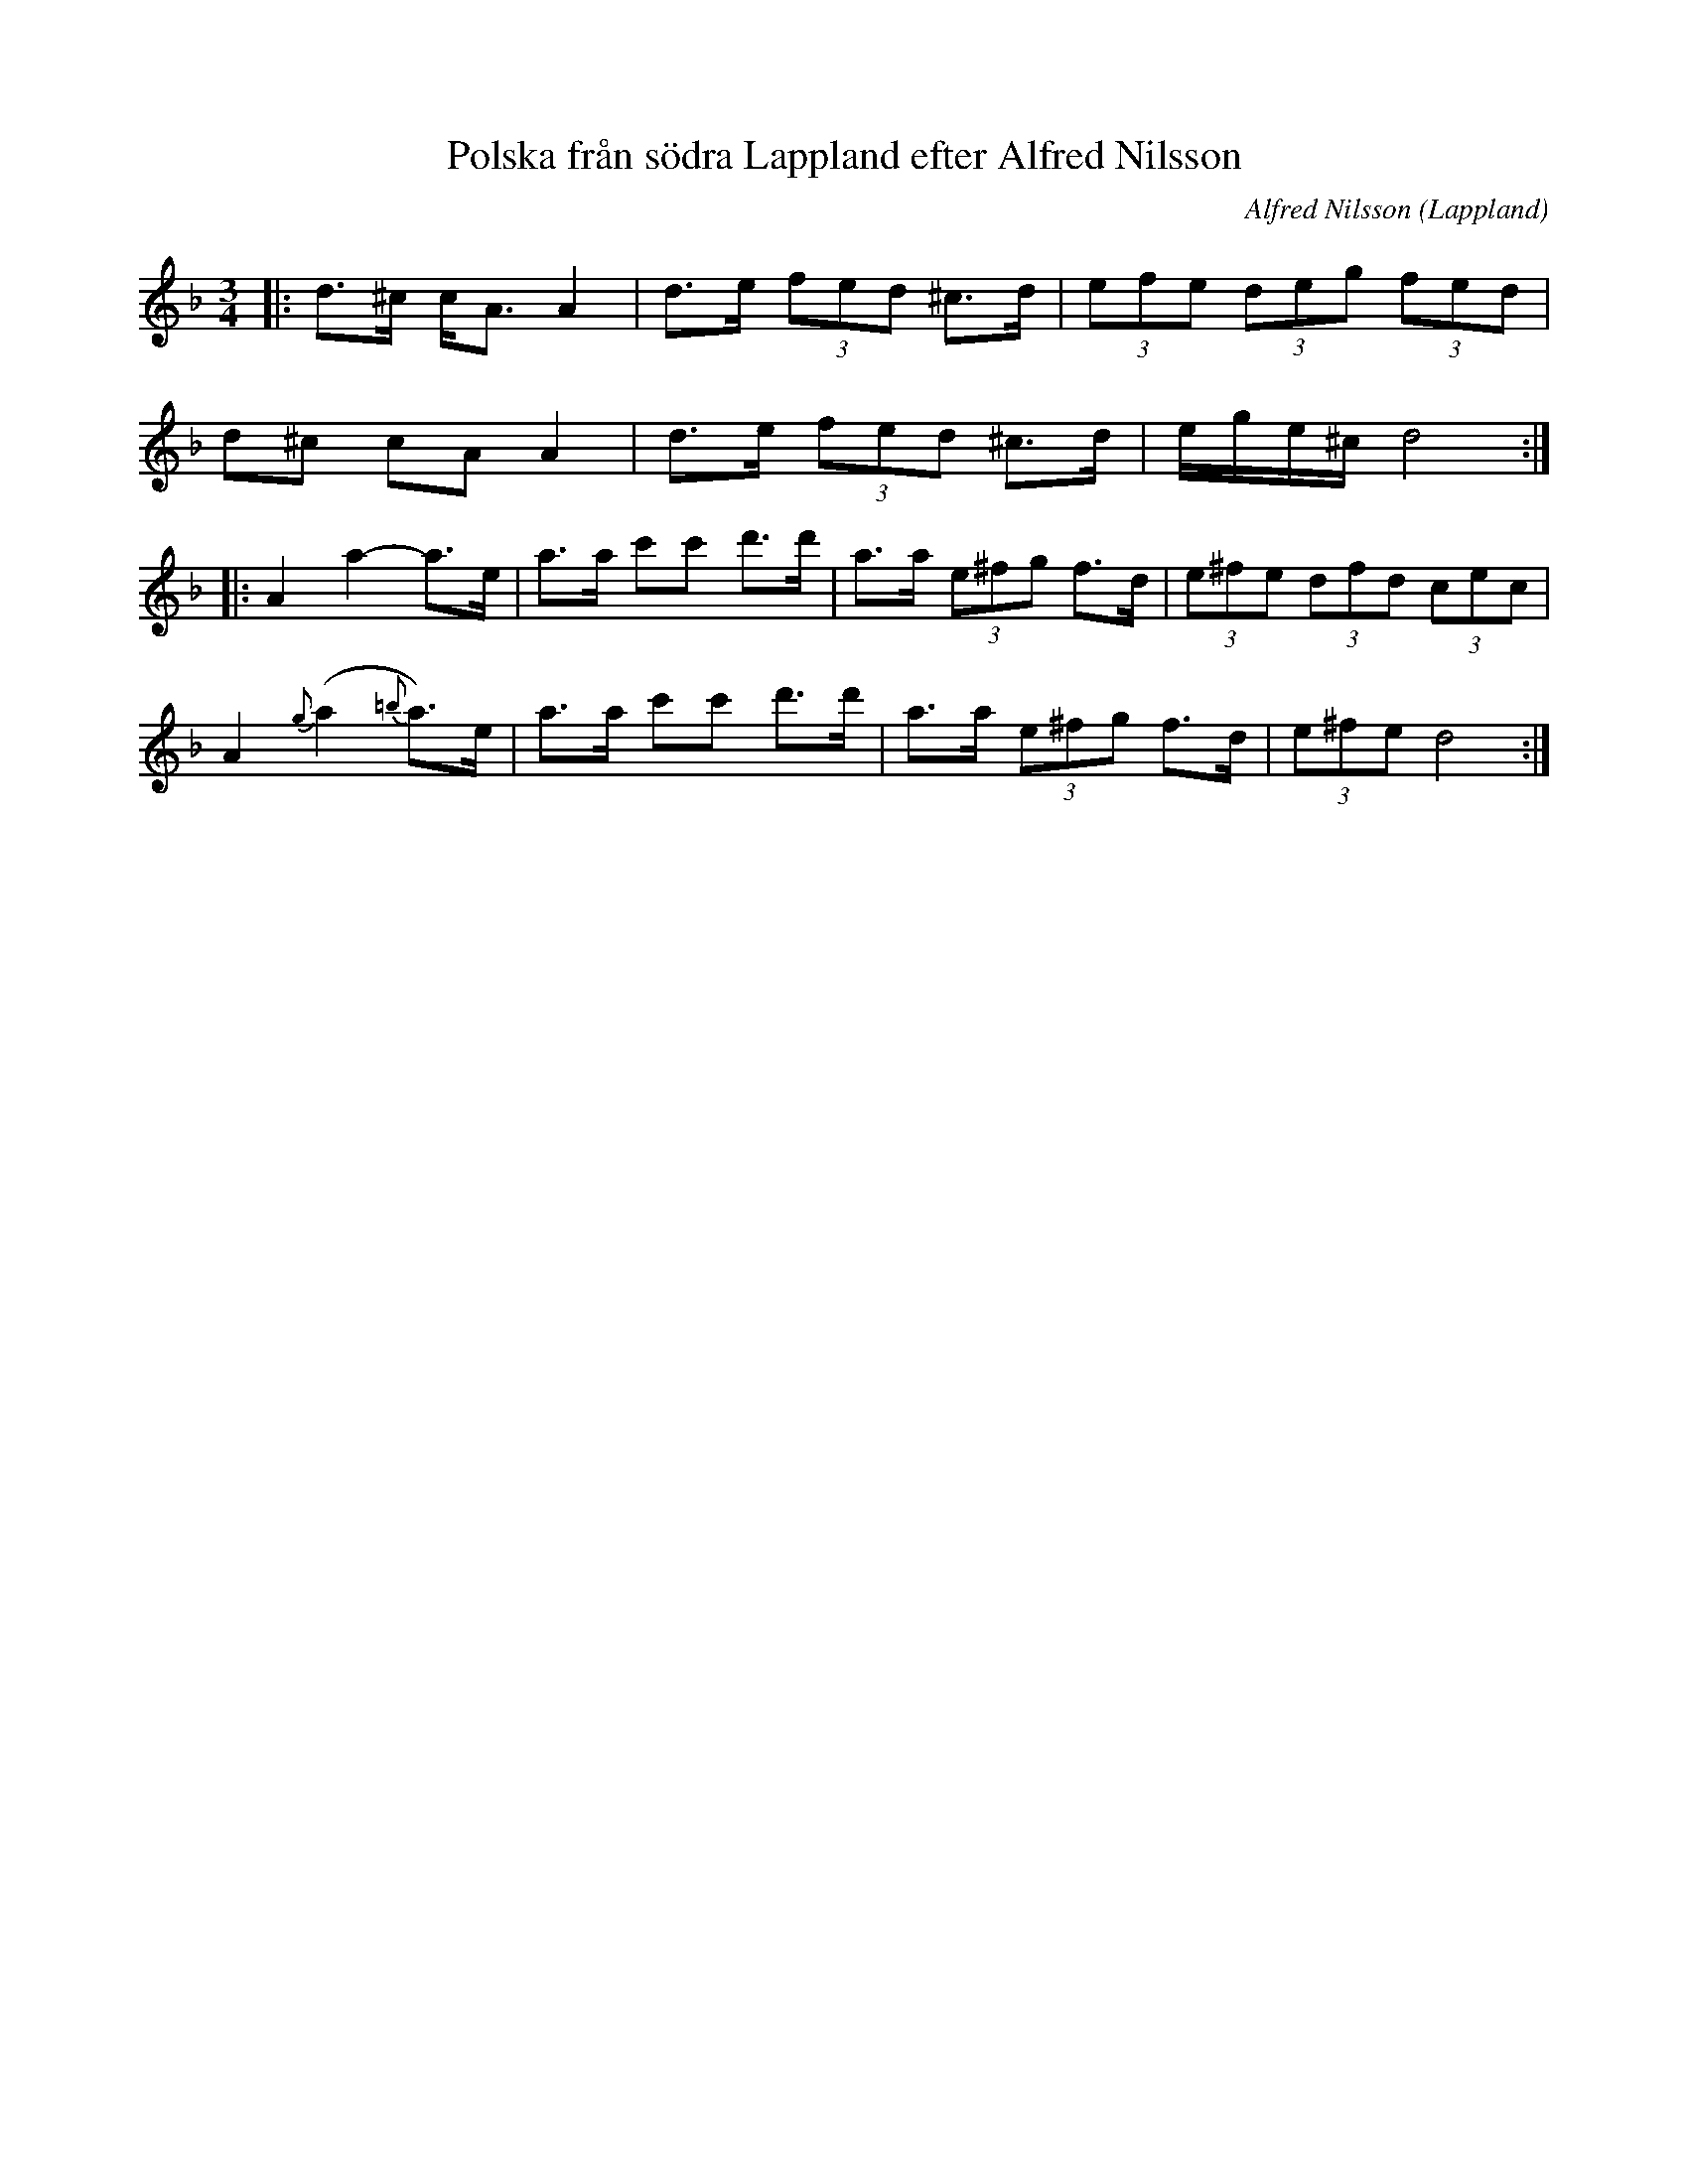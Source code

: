 %%abc-charset utf-8

X:1
T:Polska från södra Lappland efter Alfred Nilsson
R:Polska
S:Utlärd av David Eriksson
O:Lappland
C:Alfred Nilsson
Z:ABC-transkribering av Jonas Hallgren
M:3/4
L:1/8
K:Dm
|: d>^c c<A A2 | d>e (3fed ^c>d | (3efe (3deg (3fed |
   d^c cA A2 | d>e (3fed ^c>d  | e/2g/2e/2^c/2 d4 :| 
|: A2 a2- a>e | a>a c'c' d'>d' | a>a (3e^fg f>d | (3e^fe (3dfd (3cec |
   A2 {g}(a2 {=b}a)>e | a>a c'c' d'>d' | a>a (3e^fg f>d | (3e^fe d4 :|

